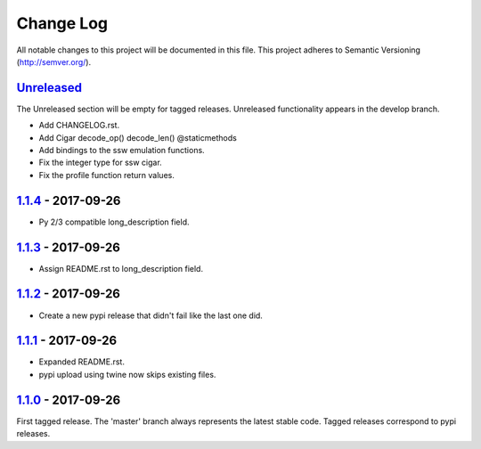==========
Change Log
==========

All notable changes to this project will be documented in this file.
This project adheres to Semantic Versioning (http://semver.org/).

-----------
Unreleased_
-----------
The Unreleased section will be empty for tagged releases. Unreleased functionality appears in the develop branch.

- Add CHANGELOG.rst.
- Add Cigar decode_op() decode_len() @staticmethods
- Add bindings to the ssw emulation functions.
- Fix the integer type for ssw cigar.
- Fix the profile function return values.

-------------------
1.1.4_ - 2017-09-26
-------------------
- Py 2/3 compatible long_description field.

-------------------
1.1.3_ - 2017-09-26
-------------------
- Assign README.rst to long_description field.

-------------------
1.1.2_ - 2017-09-26
-------------------
- Create a new pypi release that didn't fail like the last one did.

-------------------
1.1.1_ - 2017-09-26
-------------------
- Expanded README.rst.
- pypi upload using twine now skips existing files.

-------------------
1.1.0_ - 2017-09-26
-------------------
First tagged release. The 'master' branch always represents the latest stable code. Tagged releases correspond to pypi releases.

.. _Unreleased: https://github.com/jeffdaily/parasail-python/compare/v1.1.4...master
.. _1.1.4: https://github.com/jeffdaily/parasail-python/compare/v1.1.3...v1.1.4
.. _1.1.3: https://github.com/jeffdaily/parasail-python/compare/v1.1.2...v1.1.3
.. _1.1.2: https://github.com/jeffdaily/parasail-python/compare/v1.1.1...v1.1.2
.. _1.1.1: https://github.com/jeffdaily/parasail-python/compare/v1.1.0...v1.1.1
.. _1.1.0: https://github.com/jeffdaily/parasail-python/releases/tag/v1.1.0

